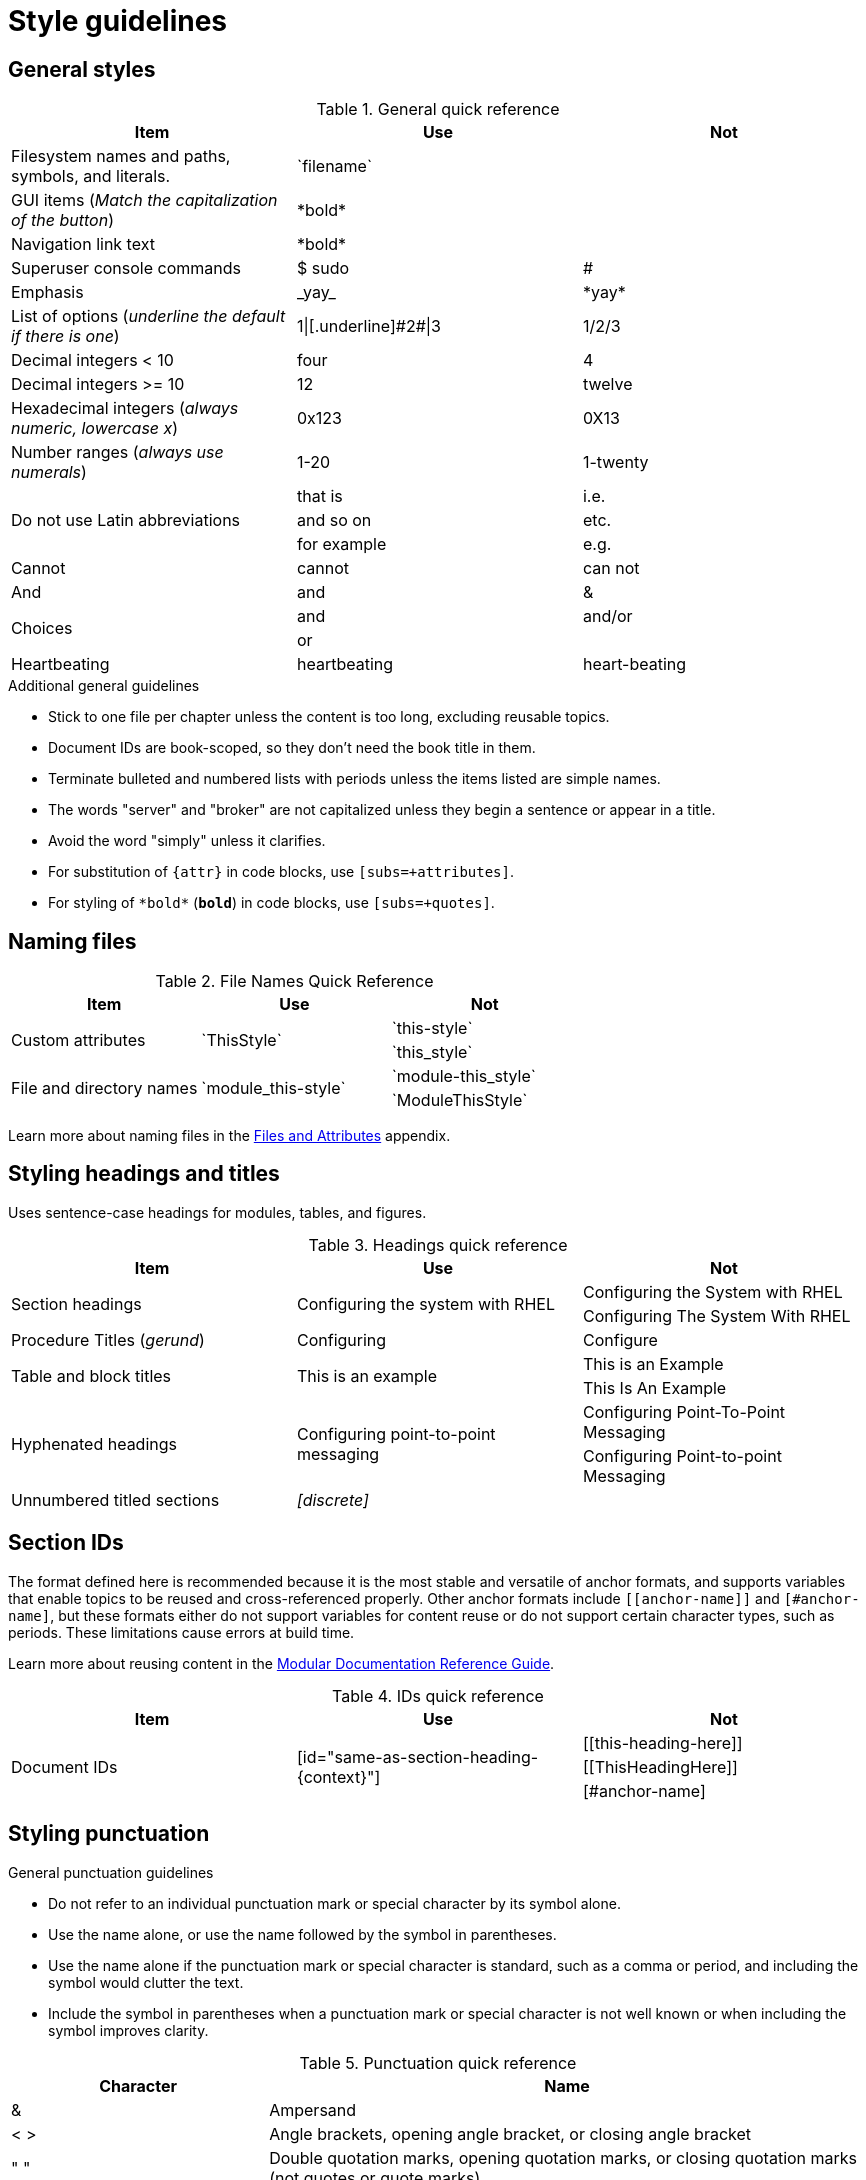 [[style-guide]]
= Style guidelines

[[general-styles]]
== General styles

.General quick reference
[cols="33%,33%a,33%a",options="header"]
|===
|Item |Use |Not
|Filesystem names and paths, symbols, and literals.  | \`filename`  |
|GUI items (_Match the capitalization of the button_)  |\*bold*  |
|Navigation link text |\*bold*  |
|Superuser console commands  | $ sudo  |#
|Emphasis  |\_yay_  |\*yay*
|List of options (_underline the default if there is one_)  |1\|[.underline]\#2#\|3 |1/2/3
|Decimal integers < 10  |four  |4
|Decimal integers >= 10  |12  |twelve
|Hexadecimal integers (_always numeric, lowercase x_) |0x123 |0X13
|Number ranges (_always use numerals_)  |1-20 |1-twenty
.3+|Do not use Latin abbreviations  |that is |i.e.
|and so on |etc.
|for example  |e.g.
|Cannot  |cannot  |can not
|And |and | &
.2+|Choices |and |and/or
|or |
|Heartbeating |heartbeating |heart-beating
|===

.Additional general guidelines
* Stick to one file per chapter unless the content is too long,
  excluding reusable topics.
* Document IDs are book-scoped, so they don't need the book title in
  them.
* Terminate bulleted and numbered lists with periods unless the items
  listed are simple names.
* The words "server" and "broker" are not capitalized unless they
   begin a sentence or appear in a title.
* Avoid the word "simply" unless it clarifies.
* For substitution of `{attr}` in code blocks, use `[subs=+attributes]`.
* For styling of `++*bold*++` (`*bold*`) in code blocks, use
  `[subs=+quotes]`.

[[naming-files-style]]
== Naming files

.File Names Quick Reference
[cols="33%,33%a,33%a",options="header"]
|===
|Item |Use |Not
.2+|Custom attributes
.2+|\`ThisStyle`
|\`this-style`
|\`this_style`
.2+|File and directory names
.2+|\`module_this-style`
|\`module-this_style`
|\`ModuleThisStyle`
|===

Learn more about naming files in the xref:files-and-attributes[Files and Attributes] appendix.

[[headings-titles]]
== Styling headings and titles

Uses sentence-case headings for modules, tables, and figures.

.Headings quick reference
[cols="33%,33%a,33%a",options="header"]
|===
|Item |Use |Not
.2+|Section headings .2+|Configuring the system with RHEL
|Configuring the System with RHEL
|Configuring The System With RHEL
|Procedure Titles (_gerund_) |Configuring | Configure
.2+|Table and block titles .2+|This is an example
|This is an Example
|This Is An Example
.2+|Hyphenated headings .2+| Configuring point-to-point messaging | Configuring Point-To-Point Messaging | Configuring Point-to-point Messaging
|Unnumbered titled sections |_[discrete]_ |
|===

[[ids]]
== Section IDs

The format defined here is recommended because it is the most stable and versatile of anchor formats, and supports variables that enable topics to be reused and cross-referenced properly. Other anchor formats include `+++[[anchor-name]]+++` and `+++[#anchor-name]+++`, but these formats either do not support variables for content reuse or do not support certain character types, such as periods. These limitations cause errors at build time.

Learn more about reusing content in the link:https://redhat-documentation.github.io/modular-docs/#reusing-modules[Modular Documentation Reference Guide^].

.IDs quick reference
[cols="33%,33%a,33%a",options="header"]
|===
|Item |Use |Not
.3+|Document IDs .3+|++[id="same-as-section-heading-{context}"]++
|\[[this-heading-here]]
|\[[ThisHeadingHere]]
|++[#anchor-name]++
|===

[[punctuation-guide]]
== Styling punctuation

.General punctuation guidelines
* Do not refer to an individual punctuation mark or special character by its symbol alone.
* Use the name alone, or use the name followed by the symbol in parentheses.
* Use the name alone if the punctuation mark or special character is standard, such as a comma or period, and including the symbol would clutter the text.
* Include the symbol in parentheses when a punctuation mark or special character is not well known or when including the symbol improves clarity.

.Punctuation quick reference
[cols="30%,70%a",options="header"]
|===
|Character |Name
|&  | Ampersand
|< > | Angle brackets, opening angle bracket, or closing angle bracket
|" "  | Double quotation marks, opening quotation marks, or closing quotation marks (not quotes or quote marks)
|' '  | Single quotation marks, opening quotation mark,or closing quotation mark (not quotes or quote marks)
|%  | Percent sign
| ( )  | Parentheses, opening parenthesis, or closing parenthesis
|$  | Dollar sign
|*  | Asterisk (not star)
|# |Number sign
|! |Exclamation point (not exclamation mark or bang)
|===

[[replaceables]]
== Styling replaceables

Replaceable values in the text and code should be styled in `monospace`, with italics, uppercase, and hyphens.

.Replaceables quick reference
[cols="50%,50%a",options="header"]
|===
|Item |Use
|Replaceable value |\_`SOME-VALUE`_
|Location of broker instance |\_`BROKER-INSTANCE-DIR>`_
|Component install directory |\_`INSTALL-DIR`_
|===

TIP: If using a replaceable within a source block, you will need to add
`subs="+quotes"`` to the source tag for it to render. (For example : `++[source,subs="+quotes"]++`).

IMPORTANT: If you enter the source language, for example, 'shell', the italics will not render.

== Styling Links

.Links Quick Reference
[cols="33%,33%a,33%a",options="header"]
|===
|Item |Use |Not
.2+|Zip files .2+|zip
|_.zip_
|ZIP
.2+|Tar files .2+|tar
|_.tar_
|TAR
|External links |\link:github.com[GitHub^] |\link:github.com[GitHub]
|Internal links |\xref:doc_id[Section Title]|\xref:doc_id[Section Title^]
|===

NOTE: If you use the caret syntax more than once in a single paragraph, you may need to
escape the first occurrence with a backslash.

IMPORTANT: Links with attributes (including the subject and body segments on mailto links)
are a feature unique to Asciidoctor. When they are enabled, you must surround the link text
in double quotes if it contains a comma.

.Additional link guidelines
* Refer to the top-level sections of books as chapters, not sections
  or topics.
* Do not split link paths across lines when wrapping text. This will cause issues with the doc builds.
